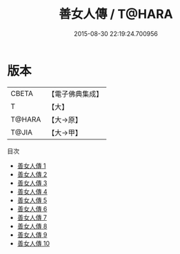 #+TITLE: 善女人傳 / T@HARA

#+DATE: 2015-08-30 22:19:24.700956
* 版本
 |     CBETA|【電子佛典集成】|
 |         T|【大】     |
 |    T@HARA|【大→原】   |
 |     T@JIA|【大→甲】   |
目次
 - [[file:KR6r0067_001.txt][善女人傳 1]]
 - [[file:KR6r0067_002.txt][善女人傳 2]]
 - [[file:KR6r0067_003.txt][善女人傳 3]]
 - [[file:KR6r0067_004.txt][善女人傳 4]]
 - [[file:KR6r0067_005.txt][善女人傳 5]]
 - [[file:KR6r0067_006.txt][善女人傳 6]]
 - [[file:KR6r0067_007.txt][善女人傳 7]]
 - [[file:KR6r0067_008.txt][善女人傳 8]]
 - [[file:KR6r0067_009.txt][善女人傳 9]]
 - [[file:KR6r0067_010.txt][善女人傳 10]]
